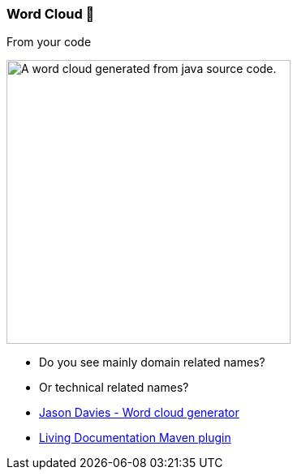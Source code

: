 
[.columns.isvcentered]
[background-color="#400d43ad"]
=== Word Cloud 🥷

[.column]
--
From your code

image::assets/word-cloud-fizzbuzz-enterprise-edition.png[alt="A word cloud generated from java source code.",width=350]
--

[.column]
--
[%step]
* Do you see mainly domain related names?
* Or technical related names?
--

[.refs]
--
* https://www.jasondavies.com/wordcloud/[Jason Davies - Word cloud generator]
* https://livingdocumentation.github.io/livingdoc-maven-plugin/wordcloud.html/[Living Documentation Maven plugin]
--